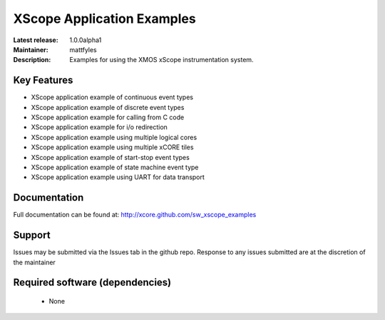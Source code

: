 XScope Application Examples
...........................

:Latest release: 1.0.0alpha1
:Maintainer: mattfyles
:Description: Examples for using the XMOS xScope instrumentation system.


Key Features
============

* XScope application example of continuous event types
* XScope application example of discrete event types
* XScope application example for calling from C code
* XScope application example for i/o redirection
* XScope application example using multiple logical cores
* XScope application example using multiple xCORE tiles
* XScope application example of start-stop event types
* XScope application example of state machine event type
* XScope application example using UART for data transport

Documentation
=============

Full documentation can be found at: http://xcore.github.com/sw_xscope_examples

Support
=======

Issues may be submitted via the Issues tab in the github repo. Response to any issues submitted are at the discretion of the maintainer

Required software (dependencies)
================================

  * None

